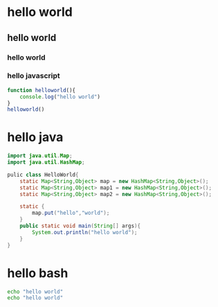 * hello world
** hello world
*** hello world
*** hello javascript

#+begin_src javascript
  function helloworld(){
      console.log("hello world")
  }
  helloworld()
#+end_src

* hello java

#+begin_src java
  import java.util.Map;
  import java.util.HashMap;

  pulic class HelloWorld{
      static Map<String,Object> map = new HashMap<String,Object>();
      static Map<String,Object> map1 = new HashMap<String,Object>();
      static Map<String,Object> map2 = new HashMap<String,Object>();
      
      static {
          map.put("hello","world");
      }
      public static void main(String[] args){
          System.out.println("hello world");
      }
  }
#+end_src

* hello bash
#+begin_src bash
  echo "hello world"
  echo "hello world"
#+end_src
